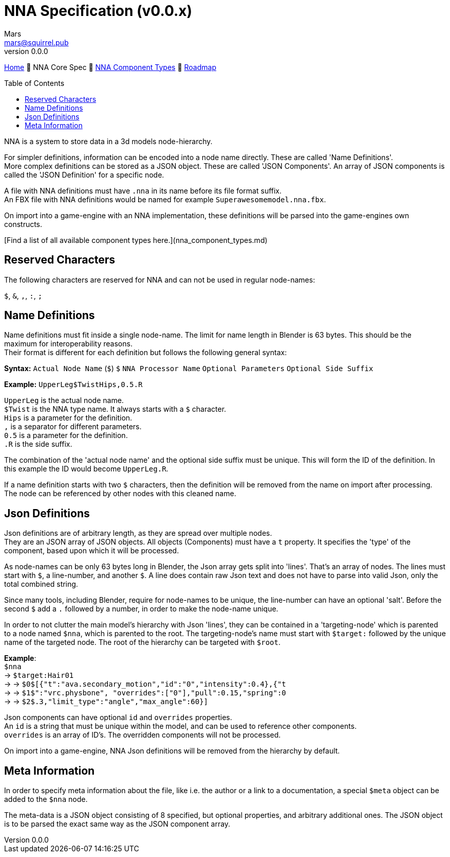 // Licensed under CC-BY-4.0 (<https://creativecommons.org/licenses/by/4.0/>)

= NNA Specification (v0.0.x)
Mars <mars@squirrel.pub>
v0.0.0
:homepage: https://github.com/emperorofmars/nna
:keywords: nna, 3d, fbx, extension, fileformat, format, interchange, interoperability
:hardbreaks-option:
:library: Asciidoctor
:toc:
:toclevels: 4
:toc-placement!:
:idprefix:
:idseparator: -
:experimental:
:table-caption!:
ifdef::env-github[]
:tip-caption: :bulb:
:note-caption: :information_source:
endif::[]

link:./readme.adoc[Home] 🔶 NNA Core Spec 🔶 link:./nna_component_types.adoc[NNA Component Types] 🔶 link:./roadmap.adoc[Roadmap]

toc::[]

NNA is a system to store data in a 3d models node-hierarchy.

For simpler definitions, information can be encoded into a node name directly. These are called 'Name Definitions'.
More complex definitions can be stored as a JSON object. These are called 'JSON Components'. An array of JSON components is called the 'JSON Definition' for a specific node.

A file with NNA definitions must have `.nna` in its name before its file format suffix.
An FBX file with NNA definitions would be named for example `Superawesomemodel.nna.fbx`.

On import into a game-engine with an NNA implementation, these definitions will be parsed into the game-engines own constructs.

[Find a list of all available component types here.](nna_component_types.md)

## Reserved Characters
The following characters are reserved for NNA and can not be used in regular node-names:

`$`, `&`, `,`, `:`, `;`

## Name Definitions
Name definitions must fit inside a single node-name. The limit for name length in Blender is 63 bytes. This should be the maximum for interoperability reasons.
Their format is different for each definition but follows the following general syntax:

**Syntax:** `Actual Node Name` (`$`) `$` `NNA Processor Name` `Optional Parameters` `Optional Side Suffix`

*Example:* `UpperLeg$TwistHips,0.5.R`

`UpperLeg` is the actual node name.
`$Twist` is the NNA type name. It always starts with a `$` character.
`Hips` is a parameter for the definition.
`,` is a separator for different parameters.
`0.5` is a parameter for the definition.
`.R` is the side suffix.

The combination of the 'actual node name' and the optional side suffix must be unique. This will form the ID of the definition. In this example the ID would become `UpperLeg.R`.

If a name definition starts with two `$` characters, then the definition will be removed from the name on import after processing. The node can be referenced by other nodes with this cleaned name.

## Json Definitions
Json definitions are of arbitrary length, as they are spread over multiple nodes.
They are an JSON array of JSON objects. All objects (Components) must have a `t` property. It specifies the 'type' of the component, based upon which it will be processed.

As node-names can be only 63 bytes long in Blender, the Json array gets split into 'lines'. That's an array of nodes. The lines must start with `$`, a line-number, and another `$`. A line does contain raw Json text and does not have to parse into valid Json, only the total combined string.

Since many tools, including Blender, require for node-names to be unique, the line-number can have an optional 'salt'. Before the second `$` add a `.` followed by a number, in order to make the node-name unique.

In order to not clutter the main model's hierarchy with Json 'lines', they can be contained in a 'targeting-node' which is parented to a node named `$nna`, which is parented to the root. The targeting-node's name must start with `$target:` followed by the unique name of the targeted node. The root of the hierarchy can be targeted with `$root`.

*Example*:
`$nna`
→ `$target:Hair01`
→ → `$0$[{"t":"ava.secondary_motion","id":"0","intensity":0.4},{"t`
→ → `$1$":"vrc.physbone", "overrides":["0"],"pull":0.15,"spring":0`
→ → `$2$.3,"limit_type":"angle","max_angle":60}]`

Json components can have optional `id` and `overrides` properties.
An `id` is a string that must be unique within the model, and can be used to reference other components.
`overrides` is an array of ID's. The overridden components will not be processed.

On import into a game-engine, NNA Json definitions will be removed from the hierarchy by default.

## Meta Information
In order to specify meta information about the file, like i.e. the author or a link to a documentation, a special `$meta` object can be added to the `$nna` node.

The meta-data is a JSON object consisting of 8 specified, but optional properties, and arbitrary additional ones. The JSON object is to be parsed the exact same way as the JSON component array.
